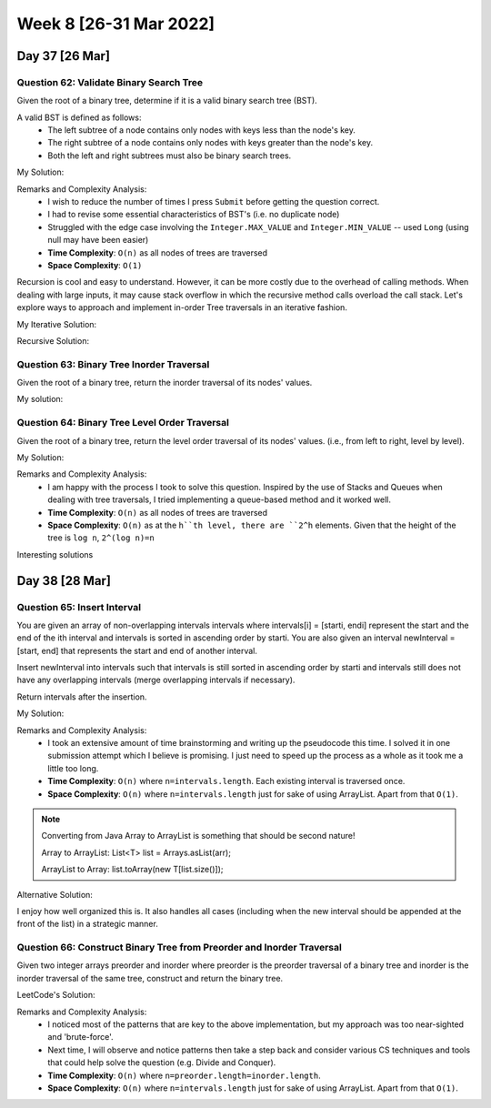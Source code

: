************************
Week 8 [26-31 Mar 2022]
************************

Day 37 [26 Mar]
================

Question 62: Validate Binary Search Tree
------------------------------------------
Given the root of a binary tree, determine if it is a valid binary search tree (BST).

A valid BST is defined as follows:
 * The left subtree of a node contains only nodes with keys less than the node's key.
 * The right subtree of a node contains only nodes with keys greater than the node's key.
 * Both the left and right subtrees must also be binary search trees.

My Solution: 

.. code-block:: Java
    :linenos:

    public boolean isValidBSTHelper(TreeNode root, Long lo, Long hi) {
        if (root==null) {
            return true;
        } else {
            if (root.val>=hi || root.val<=lo) {
                return false;
            }
            
            boolean res = true;
            if (root.left!=null) {
                if (root.left.val>=root.val) {
                    return false;
                } else {
                    res = res && this.isValidBSTHelper(root.left, lo, new Long(root.val));
                }
            }
            if (root.right!=null) {
                if (root.right.val<=root.val) {
                    return false;
                } else {
                    res = res && this.isValidBSTHelper(root.right, new Long(root.val), hi);
                }
            }
            return res;
        }
    }

    public boolean isValidBST(TreeNode root) {
        return this.isValidBSTHelper(root, new Long(Integer.MIN_VALUE)-1, new Long(Integer.MAX_VALUE)+1);
    }


Remarks and Complexity Analysis: 
 * I wish to reduce the number of times I press ``Submit`` before getting the question correct. 
 * I had to revise some essential characteristics of BST's (i.e. no duplicate node)
 * Struggled with the edge case involving the ``Integer.MAX_VALUE`` and ``Integer.MIN_VALUE`` -- used ``Long`` (using null may have been easier)
 * **Time Complexity**: ``O(n)`` as all nodes of trees are traversed
 * **Space Complexity**: ``O(1)`` 

Recursion is cool and easy to understand. However, it can be more costly due to the overhead of calling methods. When  dealing with 
large inputs, it may cause stack overflow in which the recursive method calls overload the call stack. Let's explore ways to approach and 
implement in-order Tree traversals in an iterative fashion. 

My Iterative Solution: 

.. code-block:: Java
    :linenos:

    public boolean isValidBST(TreeNode root) {
        Stack<TreeNode> stk = new Stack<>();
        TreeNode prev = null;
        while (root!=null || !stk.isEmpty()) {
            while (root!=null) {
                stk.push(root);
                root = root.left;
            }
            root = stk.pop();
            if (prev!=null && root.val<=prev.val) {
                return false;
            }
            prev = root;
            root = root.right;
        }
        return true;
    }

Recursive Solution:

.. code-block:: Java
    :linenos:

    public boolean isValidBST(TreeNode root) {
        return isValidBST(root, Long.MIN_VALUE, Long.MAX_VALUE);
    }
    
    public boolean isValidBST(TreeNode root, long minVal, long maxVal) {
        if (root == null) return true;
        if (root.val >= maxVal || root.val <= minVal) return false;
        return isValidBST(root.left, minVal, root.val) && isValidBST(root.right, root.val, maxVal);
    }

Question 63: Binary Tree Inorder Traversal
--------------------------------------------
Given the root of a binary tree, return the inorder traversal of its nodes' values.

My solution:

.. code-block:: Java
    :linenos:

    public List<Integer> inorderTraversal(TreeNode root) {
        List<Integer> res = new ArrayList<>();
        Stack<TreeNode> stk = new Stack<>();
        while (root!=null || !stk.isEmpty()) {
            while (root!=null) {
                stk.push(root);
                root = root.left;
            }
            root = stk.pop();
            res.add(root.val);
            root = root.right;
        }
        return res;
    }

Question 64: Binary Tree Level Order Traversal
-------------------------------------------------------
Given the root of a binary tree, return the level order traversal of its nodes' values. (i.e., from left to right, level by level).

My Solution: 

.. code-block:: Java
    :linenos:

    public List<List<Integer>> levelOrder(TreeNode root) {
        List<List<Integer>> res = new ArrayList<>();
        if (root==null) {
            return res;
        }
        Queue<TreeNode> q = new LinkedList<>();
        q.add(root);
        while (!q.isEmpty()) {
            List<Integer> sub = new ArrayList<>();
            int n = q.size();
            for (int i=0; i<n; i++) {
                root = q.poll();
                sub.add(root.val);
                if (root.left!=null) {
                    q.add(root.left);
                }
                if (root.right!=null) {
                    q.add(root.right);
                }
            }
            res.add(sub);
        }
        return res;
    }

Remarks and Complexity Analysis: 
 * I am happy with the process I took to solve this question. Inspired by the use of Stacks and Queues when dealing with 
   tree traversals, I tried implementing a queue-based method and it worked well.
 * **Time Complexity**: ``O(n)`` as all nodes of trees are traversed
 * **Space Complexity**: ``O(n)`` as at the ``h``th level, there are ``2^h`` elements. Given that the height of the tree is ``log n``, 
   ``2^(log n)=n``

Interesting solutions

.. code-block:: Java
    :linenos:

    // DFS and Pre-order traversal
    public List<List<Integer>> levelOrder(TreeNode root) {
        List<List<Integer>> res = new ArrayList<List<Integer>>();
        levelHelper(res, root, 0);
        return res;
    }
    
    public void levelHelper(List<List<Integer>> res, TreeNode root, int height) {
        if (root == null) return;
        if (height >= res.size()) {
            res.add(new LinkedList<Integer>());
        }
        res.get(height).add(root.val);
        levelHelper(res, root.left, height+1);
        levelHelper(res, root.right, height+1);
    }


Day 38 [28 Mar]
================

Question 65: Insert Interval
------------------------------------------
You are given an array of non-overlapping intervals intervals where intervals[i] = [starti, endi] represent the start and the end of the ith interval and intervals is sorted in ascending order by starti. You are also given an interval newInterval = [start, end] that represents the start and end of another interval.

Insert newInterval into intervals such that intervals is still sorted in ascending order by starti and intervals still does not have any overlapping intervals (merge overlapping intervals if necessary).

Return intervals after the insertion.

My Solution: 

.. code-block:: Java
    :linenos:

    public int[][] insert(int[][] intervals, int[] newInterval) {
        List<int[]> resList = new ArrayList<>();
        int[] mergeInt = null;
        boolean done = false;
        for (int[] i : intervals) {
            if (done) {
                resList.add(i);
            } else if (mergeInt==null) {
                if (i[1]>=newInterval[0]) {
                    if (newInterval[1]<i[0]) {
                        resList.add(newInterval);
                        resList.add(i);
                        done = true;
                    } else {
                        mergeInt = new int[] {Math.min(newInterval[0], i[0]), Math.max(newInterval[1], i[1])};
                    }
                } else {
                    resList.add(i);
                }
            } else { // not done and mergeInt is not null
                if (mergeInt[1]>=i[0]) {
                    mergeInt[1] = Math.max(mergeInt[1], i[1]);
                } else {
                    resList.add(mergeInt);
                    resList.add(i);
                    done = true;
                }
            }
        }
        if (!done) {
            if (mergeInt==null) {
                resList.add(newInterval);
            } else {
                resList.add(mergeInt);
            }
        }
        return resList.toArray(new int[resList.size()][]);
    }

Remarks and Complexity Analysis: 
 * I took an extensive amount of time brainstorming and writing up the pseudocode this time. I solved it in one submission attempt which 
   I believe is promising. I just need to speed up the process as a whole as it took me a little too long. 
 * **Time Complexity**: ``O(n)`` where ``n=intervals.length``. Each existing interval is traversed once.
 * **Space Complexity**: ``O(n)`` where ``n=intervals.length`` just for sake of using ArrayList. Apart from that ``O(1)``.

.. note:: 

    Converting from Java Array to ArrayList is something that should be second nature! 

    Array to ArrayList: List<T> list = Arrays.asList(arr);

    ArrayList to Array: list.toArray(new T[list.size()]);

Alternative Solution: 

.. code-block:: Java
    :linenos:

    public int[][] insert(int[][] intervals, int[] newInterval) {
		List<int[]> result = new LinkedList<>();
	    int i = 0;
	    // add all the intervals ending before newInterval starts
	    while (i < intervals.length && intervals[i][1] < newInterval[0]){
	        result.add(intervals[i]);
	        i++;
	    }
	    
	    // merge all overlapping intervals to one considering newInterval
	    while (i < intervals.length && intervals[i][0] <= newInterval[1]) {
	    	// we could mutate newInterval here also
	        newInterval[0] = Math.min(newInterval[0], intervals[i][0]);
	        newInterval[1] = Math.max(newInterval[1], intervals[i][1]);
	        i++;
	    }
	    
	    // add the union of intervals we got
	    result.add(newInterval); 
	    
	    // add all the rest
	    while (i < intervals.length){
	    	result.add(intervals[i]); 
	    	i++;
	    }
	    
	    return result.toArray(new int[result.size()][]);
    }

I enjoy how well organized this is. It also handles all cases (including when the new interval should be appended at the front of the list) in a 
strategic manner. 

Question 66: Construct Binary Tree from Preorder and Inorder Traversal
-----------------------------------------------------------------------
Given two integer arrays preorder and inorder where preorder is the preorder traversal of a binary tree and inorder is the inorder traversal of the same tree, construct and return the binary tree.

LeetCode's Solution: 

.. code-block:: Java
    :linenos:

    int preorderIndex;
    Map<Integer, Integer> inorderIndexMap;

    public TreeNode buildTree(int[] preorder, int[] inorder) {
        preorderIndex = 0;
        // build a hashmap to store value -> its index relations
        inorderIndexMap = new HashMap<>();
        for (int i = 0; i < inorder.length; i++) {
            inorderIndexMap.put(inorder[i], i);
        }

        return arrayToTree(preorder, 0, preorder.length - 1);
    }

    private TreeNode arrayToTree(int[] preorder, int left, int right) {
        // if there are no elements to construct the tree
        if (left > right) return null;

        // select the preorder_index element as the root and increment it
        int rootValue = preorder[preorderIndex++];
        TreeNode root = new TreeNode(rootValue);

        // build left and right subtree
        // excluding inorderIndexMap[rootValue] element because it's the root
        root.left = arrayToTree(preorder, left, inorderIndexMap.get(rootValue) - 1);
        root.right = arrayToTree(preorder, inorderIndexMap.get(rootValue) + 1, right);
        return root;
    }

Remarks and Complexity Analysis: 
 * I noticed most of the patterns that are key to the above implementation, but my approach was too near-sighted and 'brute-force'. 
 * Next time, I will observe and notice patterns then take a step back and consider various CS techniques and tools that could help solve the question (e.g. Divide and Conquer).
 * **Time Complexity**: ``O(n)`` where ``n=preorder.length=inorder.length``.
 * **Space Complexity**: ``O(n)`` where ``n=intervals.length`` just for sake of using ArrayList. Apart from that ``O(1)``.
